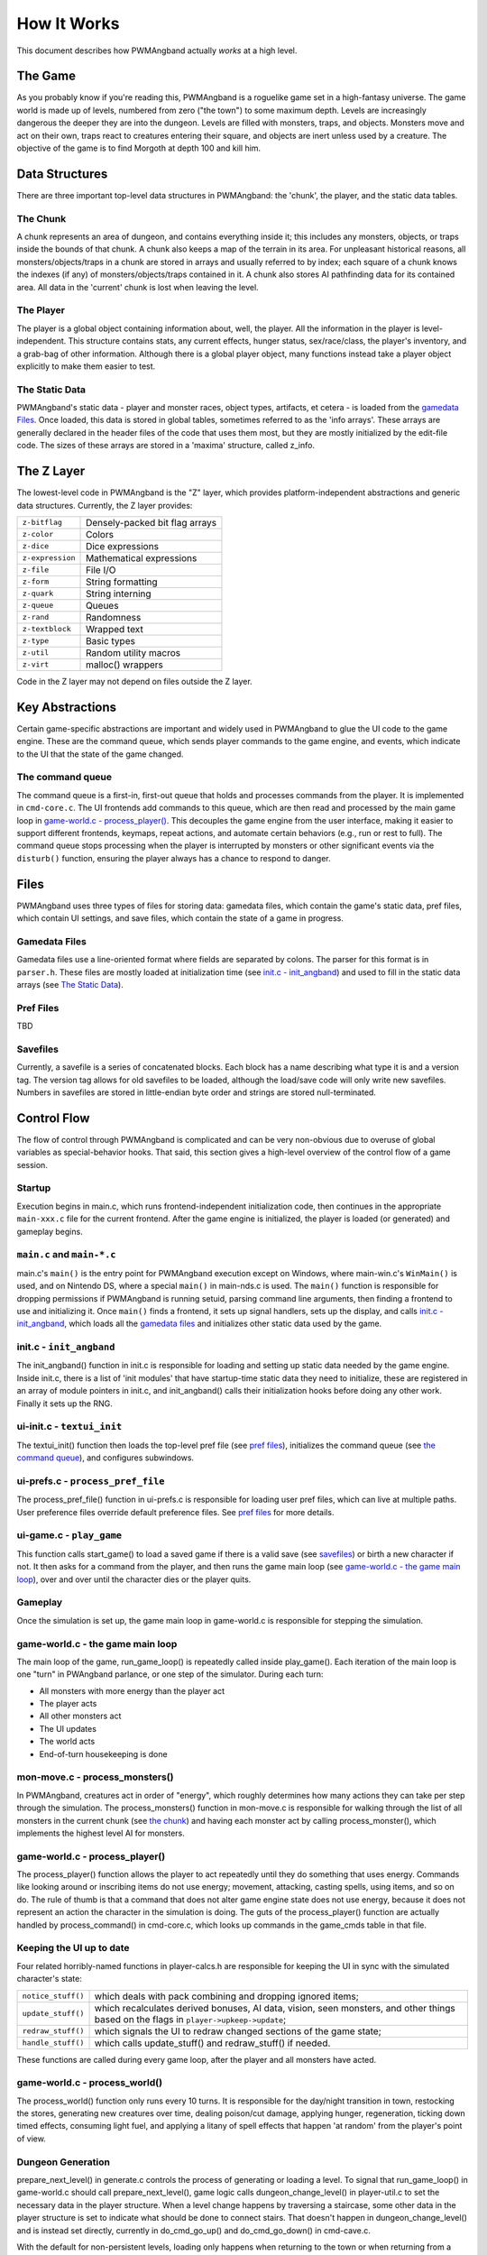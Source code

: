 How It Works
============

This document describes how PWMAngband actually *works* at a high level.

The Game
--------

As you probably know if you're reading this, PWMAngband is a roguelike game set
in a high-fantasy universe. The game world is made up of levels, numbered from
zero ("the town") to some maximum depth. Levels are increasingly dangerous the
deeper they are into the dungeon. Levels are filled with monsters, traps, and
objects. Monsters move and act on their own, traps react to creatures entering
their square, and objects are inert unless used by a creature. The objective of
the game is to find Morgoth at depth 100 and kill him.

Data Structures
---------------

There are three important top-level data structures in PWMAngband: the 'chunk',
the player, and the static data tables.

The Chunk
*********

A chunk represents an area of dungeon, and contains everything inside it; this
includes any monsters, objects, or traps inside the bounds of that chunk. A
chunk also keeps a map of the terrain in its area. For unpleasant historical
reasons, all monsters/objects/traps in a chunk are stored in arrays and usually
referred to by index; each square of a chunk knows the indexes (if any) of
monsters/objects/traps contained in it. A chunk also stores AI pathfinding data
for its contained area. All data in the 'current' chunk is lost when leaving the
level.

The Player
**********

The player is a global object containing information about, well, the player.
All the information in the player is level-independent. This structure contains
stats, any current effects, hunger status, sex/race/class, the player's
inventory, and a grab-bag of other information. Although there is a global
player object, many functions instead take a player object explicitly to make
them easier to test.

The Static Data
***************

PWMAngband's static data - player and monster races, object types, artifacts, et
cetera - is loaded from the `gamedata Files`_. Once loaded, this
data is stored in global tables, sometimes referred to as the 'info arrays'.
These arrays are generally declared in the header files of the code that uses
them most, but they are mostly initialized by the edit-file code. The sizes of
these arrays are stored in a 'maxima' structure, called z_info.

The Z Layer
-----------

The lowest-level code in PWMAngband is the "Z" layer, which provides
platform-independent abstractions and generic data structures. Currently, the Z
layer provides:

=================   ========================================
``z-bitflag``       Densely-packed bit flag arrays
``z-color``         Colors
``z-dice``          Dice expressions
``z-expression``    Mathematical expressions
``z-file``          File I/O
``z-form``          String formatting
``z-quark``         String interning
``z-queue``         Queues
``z-rand``          Randomness
``z-textblock``     Wrapped text
``z-type``          Basic types
``z-util``          Random utility macros
``z-virt``          malloc() wrappers
=================   ========================================

Code in the Z layer may not depend on files outside the Z layer.

Key Abstractions
----------------

Certain game-specific abstractions are important and widely used in PWMAngband
to glue the UI code to the game engine. These are the command queue, which sends
player commands to the game engine, and events, which indicate to the UI that
the state of the game changed.

The command queue
*****************

The command queue is a first-in, first-out queue that holds and processes
commands from the player. It is implemented in ``cmd-core.c``. The UI frontends
add commands to this queue, which are then read and processed by the main game
loop in `game-world.c - process_player()`_. This decouples the game engine from
the user interface, making it easier to support different frontends,
keymaps, repeat actions, and automate certain behaviors (e.g., run or rest to
full). The command queue stops processing when the player is interrupted by
monsters or other significant events via the ``disturb()`` function, ensuring
the player always has a chance to respond to danger.

Files
-----

PWMAngband uses three types of files for storing data: gamedata files, which
contain the game's static data, pref files, which contain UI settings,
and save files, which contain the state of a game in progress.

Gamedata Files
**************

Gamedata files use a line-oriented format where fields are separated by colons.
The parser for this format is in ``parser.h``. These files are mostly loaded at
initialization time (see `init.c - init_angband`_) and used to fill in the
static data arrays (see `The Static Data`_).

Pref Files
**********

TBD

Savefiles
*********

Currently, a savefile is a series of concatenated blocks. Each block has a name
describing what type it is and a version tag. The version tag allows for old
savefiles to be loaded, although the load/save code will only write new
savefiles. Numbers in savefiles are stored in little-endian byte order and
strings are stored null-terminated.

Control Flow
------------

The flow of control through PWMAngband is complicated and can be very
non-obvious due to overuse of global variables as special-behavior hooks. That
said, this section gives a high-level overview of the control flow of a game
session.

Startup
*******

Execution begins in main.c, which runs frontend-independent initialization code,
then continues in the appropriate ``main-xxx.c`` file for the current frontend.
After the game engine is initialized, the player is loaded (or generated) and
gameplay begins.

``main.c`` and ``main-*.c``
***************************

main.c's ``main()`` is the entry point for PWMAngband execution except on
Windows, where main-win.c's ``WinMain()`` is used, and on Nintendo DS, where a
special ``main()`` in main-nds.c is used. The ``main()`` function is responsible
for dropping permissions if PWMAngband is running setuid, parsing command line
arguments, then finding a frontend to use and initializing it. Once ``main()``
finds a frontend, it sets up signal handlers, sets up the display, and calls
`init.c - init_angband`_, which loads all the `gamedata files`_ and initializes
other static data used by the game.

init.c - ``init_angband``
*************************

The init_angband() function in init.c is responsible for loading and setting up
static data needed by the game engine. Inside init.c, there is a list of 'init
modules' that have startup-time static data they need to initialize, these are
registered in an array of module pointers in init.c, and init_angband() calls
their initialization hooks before doing any other work. Finally it sets up the
RNG.

ui-init.c - ``textui_init``
***************************

The textui_init() function then loads the top-level pref file (see
`pref files`_), initializes the command queue (see `the command queue`_),
and configures subwindows.

ui-prefs.c - ``process_pref_file``
**********************************

The process_pref_file() function in ui-prefs.c is responsible for loading user
pref files, which can live at multiple paths. User preference files override
default preference files. See `pref files`_ for more details.

ui-game.c - ``play_game``
*************************

This function calls start_game() to load a saved game if there is a valid save
(see `savefiles`_) or birth a new character if not. It then asks for a command
from the player, and then runs the game main loop (see
`game-world.c - the game main loop`_), over and over until the character dies
or the player quits.

Gameplay
********

Once the simulation is set up, the game main loop in game-world.c
is responsible for stepping the simulation.

game-world.c - the game main loop
*********************************

The main loop of the game, run_game_loop() is repeatedly called inside
play_game(). Each iteration of the main loop is one "turn" in PWAngband
parlance, or one step of the simulator. During each turn:

* All monsters with more energy than the player act
* The player acts
* All other monsters act
* The UI updates
* The world acts
* End-of-turn housekeeping is done

mon-move.c - process_monsters()
*******************************

In PWMAngband, creatures act in order of "energy", which roughly determines how
many actions they can take per step through the simulation. The
process_monsters() function in mon-move.c is responsible for walking through
the list of all monsters in the current chunk (see `the chunk`_) and having each
monster act by calling process_monster(), which implements the highest level AI
for monsters.

game-world.c - process_player()
*******************************

The process_player() function allows the player to act repeatedly until they do
something that uses energy. Commands like looking around or inscribing items do
not use energy; movement, attacking, casting spells, using items, and so on do.
The rule of thumb is that a command that does not alter game engine state does
not use energy, because it does not represent an action the character in the
simulation is doing. The guts of the process_player() function are actually
handled by process_command() in cmd-core.c, which looks up commands in the
game_cmds table in that file.

Keeping the UI up to date
*************************

Four related horribly-named functions in player-calcs.h are responsible for
keeping the UI in sync with the simulated character's state:

==================  ============================================================
``notice_stuff()``  which deals with pack combining and dropping ignored items;
``update_stuff()``  which recalculates derived bonuses, AI data, vision, seen
                    monsters, and other things based on the flags in
                    ``player->upkeep->update``;
``redraw_stuff()``  which signals the UI to redraw changed sections of the
                    game state;
``handle_stuff()``  which calls update_stuff() and redraw_stuff() if needed.
==================  ============================================================

These functions are called during every game loop, after the player and all
monsters have acted.

game-world.c - process_world()
******************************

The process_world() function only runs every 10 turns. It is responsible for the
day/night transition in town, restocking the stores, generating new creatures
over time, dealing poison/cut damage, applying hunger, regeneration, ticking
down timed effects, consuming light fuel, and applying a litany of spell effects
that happen 'at random' from the player's point of view.

Dungeon Generation
******************

prepare_next_level() in generate.c controls the process of generating or loading
a level. To signal that run_game_loop() in game-world.c should call
prepare_next_level(), game logic calls dungeon_change_level() in player-util.c
to set the necessary data in the player structure. When a level change happens
by traversing a staircase, some other data in the player structure is set to
indicate what should be done to connect stairs. That doesn't happen in
dungeon_change_level() and is instead set directly, currently in do_cmd_go_up()
and do_cmd_go_down() in cmd-cave.c.

With the default for non-persistent levels, loading only happens when
returning to the town or when returning from a single combat arena. The code
and global data for handling stored levels is in gen-chunk.c.

When a new level is needed, prepare_next_level() calls cave_generate(), also in
generate.c. That initializes a global bit of state, a dun_data structure called
dun declared in generate.h, for passing a lot of the details needed when
generating a level. It then selects a level profile via choose_profile() in
generate.c. The level profile controls the layout of the level. The available
level profiles are those listed in list-dun-profiles.h and several aspects of
each profile are configured at runtime from the contents of
lib/gamedata/dungeon_profile.txt. With a profile selected, cave_generate()
uses the profile's builder function pointer to attempt to layout the new level.
Those function pointers are initialized when list-dun-profiles.h is included
in generate.c. The level layout functions all have names with the name of
the profile followed by *_gen*, classic_gen() for classic levels as an
example. Those functions are defined in gen-cave.c.

Three of the level layout functions, classic_gen(), modified_gen(), and
moria_gen() follow the same basic procedure. They divide the level into a
grid of rectangular blocks where, in general, each block can only contain
one room though a room could occupy many blocks. They then try to randomly
place rooms in those blocks until some criteria is met. Room selection is
configurable from lib/gamedata/dungeon_profile.txt and uses the predefined
room types listed in list-rooms.h. When building a room, those level layout
functions use the convenience function, room_build() from gen-room.c. That, in
turn, calls the appropriate function to build the type of room chosen. The
names of the room building functions have *build_* followed by the name of the
room type, build_simple() for instance. Those functions are defined in
gen-room.c. Once the rooms are built, there's an initial pass to connect them
with corridors. That happens in gen-cave.c's do_traditional_tunneling().
A second pass, to try and ensure connectedness though vault areas can disrupt
that, is then done with ensure_connectedness(). At that point, most other
features (mineral veins, staircases, objects, and monsters) are added. Some
features will have already been added through some of the types of rooms.

The other layout functions are more of a grab bag. They are all in gen-cave.c.
Many of them have portions that are caverns or labyrinths. Those are generated
using cavern_chunk() or labyrinth_chunk(), respectively, in gen-cave.c.
